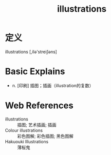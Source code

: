 #+title: illustrations
#+roam_tags:英语单词

* 定义
  
illustrations [,ilə'streiʃəns]

* Basic Explains
- n. [印刷] 插图；插画（illustration的复数）

* Web References
- illustrations :: 插图; 艺术插画; 插画
- Colour illustrations :: 彩色图解; 彩色插图; 黑色图解
- Hakuouki Illustrations :: 薄桜鬼
